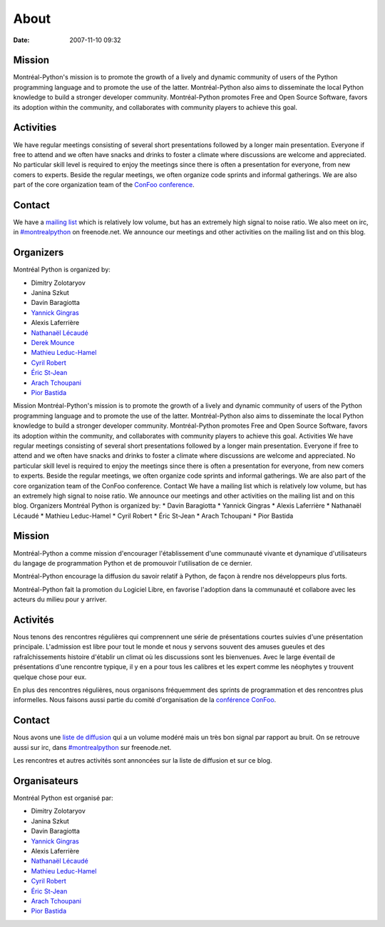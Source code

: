 About
#####
:date: 2007-11-10 09:32

Mission
~~~~~~~

Montréal-Python's mission is to promote the growth of a lively and
dynamic community of users of the Python programming language and to
promote the use of the latter. Montréal-Python also aims to disseminate
the local Python knowledge to build a stronger developer community.
Montréal-Python promotes Free and Open Source Software, favors its
adoption within the community, and collaborates with community players
to achieve this goal.

Activities
~~~~~~~~~~

We have regular meetings consisting of several short presentations
followed by a longer main presentation. Everyone if free to attend and
we often have snacks and drinks to foster a climate where discussions
are welcome and appreciated. No particular skill level is required to
enjoy the meetings since there is often a presentation for everyone,
from new comers to experts. Beside the regular meetings, we often
organize code sprints and informal gatherings. We are also part of the
core organization team of the `ConFoo conference`_.

Contact
~~~~~~~

We have a `mailing list`_ which is relatively low volume, but has an
extremely high signal to noise ratio. We also meet on irc, in
`#montrealpython`_ on freenode.net. We announce our meetings and other
activities on the mailing list and on this blog.

Organizers
~~~~~~~~~~

Montréal Python is organized by:

-  Dimitry Zolotaryov
-  Janina Szkut
-  Davin Baragiotta
-  `Yannick Gingras`_
-  Alexis Laferrière
-  `Nathanaël Lécaudé`_
-  `Derek Mounce`_
-  `Mathieu Leduc-Hamel`_
-  `Cyril Robert`_
-  `Éric St-Jean`_
-  `Arach Tchoupani`_
-  `Pior Bastida`_

.. raw:: html

   <div id="_mcePaste" style="overflow: hidden; position: absolute; left: -10000px; top: 478px; width: 1px; height: 1px;">

Mission Montréal-Python's mission is to promote the growth of a lively
and dynamic community of users of the Python programming language and to
promote the use of the latter. Montréal-Python also aims to disseminate
the local Python knowledge to build a stronger developer community.
Montréal-Python promotes Free and Open Source Software, favors its
adoption within the community, and collaborates with community players
to achieve this goal. Activities We have regular meetings consisting of
several short presentations followed by a longer main presentation.
Everyone if free to attend and we often have snacks and drinks to foster
a climate where discussions are welcome and appreciated. No particular
skill level is required to enjoy the meetings since there is often a
presentation for everyone, from new comers to experts. Beside the
regular meetings, we often organize code sprints and informal
gatherings. We are also part of the core organization team of the ConFoo
conference. Contact We have a mailing list which is relatively low
volume, but has an extremely high signal to noise ratio. We announce our
meetings and other activities on the mailing list and on this blog.
Organizers Montréal Python is organized by: \* Davin Baragiotta \*
Yannick Gingras \* Alexis Laferrière \* Nathanaël Lécaudé \* Mathieu
Leduc-Hamel \* Cyril Robert \* Éric St-Jean \* Arach Tchoupani \* Pior
Bastida

.. raw:: html

   </div>

Mission
~~~~~~~

Montréal-Python a comme mission d'encourager l'établissement d'une
communauté vivante et dynamique d'utilisateurs du langage de
programmation Python et de promouvoir l'utilisation de ce dernier.

Montréal-Python encourage la diffusion du savoir relatif à Python, de
façon à rendre nos développeurs plus forts.

Montréal-Python fait la promotion du Logiciel Libre, en favorise
l'adoption dans la communauté et collabore avec les acteurs du milieu
pour y arriver.

Activités
~~~~~~~~~

Nous tenons des rencontres régulières qui comprennent une série de
présentations courtes suivies d'une présentation principale. L'admission
est libre pour tout le monde et nous y servons souvent des amuses
gueules et des rafraîchissements histoire d'établir un climat où les
discussions sont les bienvenues. Avec le large éventail de présentations
d'une rencontre typique, il y en a pour tous les calibres et les expert
comme les néophytes y trouvent quelque chose pour eux.

En plus des rencontres régulières, nous organisons fréquemment des
sprints de programmation et des rencontres plus informelles. Nous
faisons aussi partie du comité d'organisation de la `conférence
ConFoo`_.

Contact
~~~~~~~

Nous avons une `liste de diffusion`_ qui a un volume modéré mais un très
bon signal par rapport au bruit. On se retrouve aussi sur irc, dans
`#montrealpython`_ sur freenode.net.

Les rencontres et autres activités sont annoncées sur la liste de
diffusion et sur ce blog.

Organisateurs
~~~~~~~~~~~~~

Montréal Python est organisé par:

-  Dimitry Zolotaryov
-  Janina Szkut
-  Davin Baragiotta
-  `Yannick Gingras`_
-  Alexis Laferrière
-  `Nathanaël Lécaudé`_
-  `Mathieu Leduc-Hamel`_
-  `Cyril Robert`_
-  `Éric St-Jean`_
-  `Arach Tchoupani`_
-  `Pior Bastida`_

.. raw:: html

   </p>

.. _ConFoo conference: http://confoo.ca/en/
.. _mailing list: http://groups.google.com/group/montrealpython
.. _#montrealpython: irc://irc.freenode.net/montreal-python
.. _Yannick Gingras: http://ygingras.net
.. _Nathanaël Lécaudé: http://studioimaginaire.com
.. _Derek Mounce: http://silkseed.com
.. _Mathieu Leduc-Hamel: http://mlhamel.org
.. _Cyril Robert: http://savetheions.com/
.. _Éric St-Jean: http://wwd.ca/
.. _Arach Tchoupani: http://tchoupani.com/
.. _Pior Bastida: http://www.linkedin.com/in/piorbastida
.. _conférence ConFoo: http://confoo.ca
.. _liste de diffusion: http://groups.google.com/group/montrealpython
